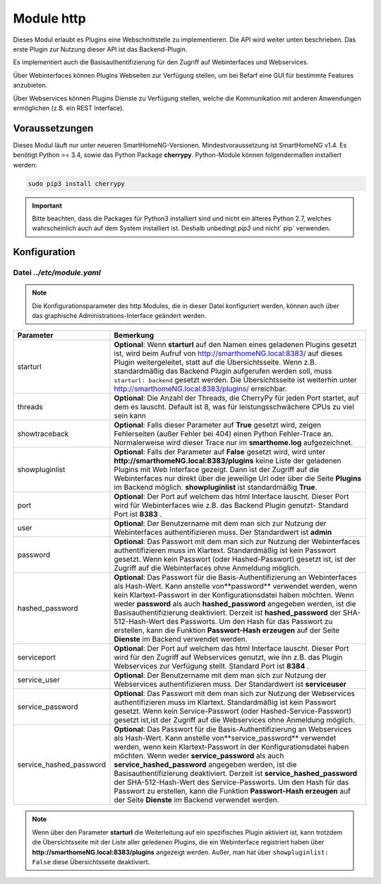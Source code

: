
.. index:: http; Modul
.. index:: modules; http
.. index:: http; Konfiguration

.. index:: Webinterfaces; Konfiguration
.. index:: Webservices; Konfiguration

.. role:: redsup
.. role:: bluesup

===========
Module http
===========

Dieses Modul erlaubt es Plugins eine Webschnittstelle zu implementieren. Die API wird weiter
unten beschrieben. Das erste Plugin zur Nutzung dieser API ist das Backend-Plugin.

Es implementiert auch die Basisauthentifizierung für den Zugriff auf Webinterfaces und Webservices.

Über Webinterfaces können Plugins Webseiten zur Verfügung stellen, um bei Befarf eine GUI für
bestimmte Features anzubieten.

Über Webservices können Plugins Dienste zu Verfügung stellen, welche die Kommunikation mit anderen
Anwendungen ermöglichen (z.B. ein REST Interface).


Voraussetzungen
===============

Dieses Modul läuft nur unter neueren SmartHomeNG-Versionen. Mindestvoraussetzung ist SmartHomeNG v1.4.
Es benötigt Python >= 3.4, sowie das Python Package  **cherrypy**. Python-Module können
folgendermaßen installiert werden:

.. code-block:: python

   sudo pip3 install cherrypy

.. important::

    Bitte beachten, dass die Packages für Python3 installiert sind und nicht ein älteres Python 2.7,
    welches wahrscheinlich auch auf dem System installiert ist. Deshalb unbedingt `pip3` und nicht` pip`
    verwenden.


.. index:: Konfigurationsdateien; /etc/module.yaml (http)

Konfiguration
=============

--------------------------
Datei *../etc/module.yaml*
--------------------------

.. code-block:: yaml
   :caption: ../etc/module.yaml

   # etc/module.yaml
   http:
       module_name: http
   #    starturl: backend
   #    threads: 8
   #    showtraceback: False
   #    showpluginlist: True

   #    port: 8383
   #    user: admin
   #    password: geheim
   #    hashed_password: 1245a9633edf47b7091f37c4d294b5be5a9936c81c5359b16d1c4833729965663f1943ef240959c53803fedef7ac19bd59c66ad7e7092d7dbf155ce45884607d

   #    servicesport: 8384
   #    service_user: serviceuser
   #    service_password: geheim
   #    service_hashed_password: 1245a9633edf47b7091f37c4d294b5be5a9936c81c5359b16d1c4833729965663f1943ef240959c53803fedef7ac19bd59c66ad7e7092d7dbf155ce45884607d


.. note::

    Die Konfigurationsparameter des http Modules, die in dieser Datei konfiguriert werden, können auch über das graphische
    Administrations-Interface geändert werden.



+-------------------------+------------------------------------------------------------------------------------------------------+
| Parameter               | Bemerkung                                                                                            |
+=========================+======================================================================================================+
| starturl                | **Optional**: Wenn **starturl** auf den Namen eines geladenen Plugins gesetzt ist, wird beim Aufruf  |
|                         | von http://smarthomeNG.local:8383/ auf dieses Plugin weitergeleitet, statt auf die Übersichtsseite.  |
|                         | Wenn z.B. standardmäßig das Backend Plugin aufgerufen werden soll, muss ``starturl: backend``        |
|                         | gesetzt werden. Die Übersichtsseite ist weiterhin unter http://smarthomeNG.local:8383/plugins/       |
|                         | erreichbar.                                                                                          |
+-------------------------+------------------------------------------------------------------------------------------------------+
| threads                 | **Optional**: Die Anzahl der Threads, die CherryPy für jeden Port startet, auf dem es lauscht.       |
|                         | Default ist 8, was für leistungsschwächere CPUs zu viel sein kann                                    |
+-------------------------+------------------------------------------------------------------------------------------------------+
| showtraceback           | **Optional**: Falls dieser Parameter auf  **True** gesetzt wird, zeigen Fehlerseiten (außer Fehler   |
|                         | bei 404) einen Python Fehler-Trace an. Normalerweise wird dieser Trace nur im **smarthome.log**      |
|                         | aufgezeichnet.                                                                                       |
+-------------------------+------------------------------------------------------------------------------------------------------+
| showpluginlist          | **Optional**: Falls der Parameter auf **False** gesetzt wird, wird unter                             |
|                         | **http://smarthomeNG.local:8383/plugins** keine Liste der geladenen Plugins mit Web Interface        |
|                         | gezeigt. Dann ist der Zugriff auf die Webinterfaces nur direkt über die jeweilige Url oder über die  |
|                         | Seite **Plugins** im Backend möglich. **showpluginlist** ist standardmäßig **True**.                 |
+-------------------------+------------------------------------------------------------------------------------------------------+
| port                    | **Optional**: Der Port auf welchem das html Interface lauscht. Dieser Port wird für Webinterfaces    |
|                         | wie z.B. das Backend Plugin genutzt- Standard Port ist **8383** .                                    |
+-------------------------+------------------------------------------------------------------------------------------------------+
| user                    | **Optional**: Der Benutzername mit dem man sich zur Nutzung der Webinterfaces authentifizieren muss. |
|                         | Der Standardwert ist **admin**                                                                       |
+-------------------------+------------------------------------------------------------------------------------------------------+
| password                | **Optional**: Das Passwort mit dem man sich zur Nutzung der Webinterfaces authentifizieren muss im   |
|                         | Klartext. Standardmäßig ist kein Passwort gesetzt. Wenn kein Passwort (oder Hashed-Passwort) gesetzt |
|                         | ist, ist der Zugriff auf die Webinterfaces ohne Anmeldung möglich.                                   |
+-------------------------+------------------------------------------------------------------------------------------------------+
| hashed_password         | **Optional**: Das Passwort für die Basis-Authentifizierung an Webinterfaces als Hash-Wert. Kann      |
|                         | anstelle von**password** verwendet werden, wenn kein Klartext-Passwort in der                        |
|                         | Konfigurationsdatei haben möchten. Wenn weder **password** als auch **hashed_password** angegeben    |
|                         | werden, ist die Basisauthentifizierung deaktiviert. Derzeit ist **hashed_password** der              |
|                         | SHA-512-Hash-Wert des Passworts. Um den Hash für das Passwort zu erstellen, kann die Funktion        |
|                         | **Passwort-Hash erzeugen** auf der Seite **Dienste** im Backend verwendet werden.                    |
+-------------------------+------------------------------------------------------------------------------------------------------+
| serviceport             | **Optional**: Der Port auf welchem das html Interface lauscht. Dieser Port wird für den Zugriff      |
|                         | auf Webservices genutzt, wie ihn z.B. das Plugin Webservices zur Verfügung stellt. Standard Port     |
|                         | ist **8384** .                                                                                       |
+-------------------------+------------------------------------------------------------------------------------------------------+
| service_user            | **Optional**: Der Benutzername mit dem man sich zur Nutzung der Webservices authentifizieren muss.   |
|                         | Der Standardwert ist **serviceuser**                                                                 |
+-------------------------+------------------------------------------------------------------------------------------------------+
| service_password        | **Optional**: Das Passwort mit dem man sich zur Nutzung der Webservices authentifizieren muss im     |
|                         | Klartext. Standardmäßig ist kein Passwort gesetzt. Wenn kein Service-Passwort (oder                  |
|                         | Hashed-Service-Passwort) gesetzt ist,ist der Zugriff auf die Webservices ohne Anmeldung möglich.     |
+-------------------------+------------------------------------------------------------------------------------------------------+
| service_hashed_password | **Optional**: Das Passwort für die Basis-Authentifizierung an Webservices als Hash-Wert. Kann        |
|                         | anstelle von**service_password** verwendet werden, wenn kein Klartext-Passwort in der                |
|                         | Konfigurationsdatei haben möchten. Wenn weder **service_password** als auch                          |
|                         | **service_hashed_password** angegeben werden, ist die Basisauthentifizierung deaktiviert. Derzeit    |
|                         | ist **service_hashed_password** der SHA-512-Hash-Wert des Service-Passworts. Um den Hash für         |
|                         | das Passwort zu erstellen, kann die Funktion **Passwort-Hash erzeugen** auf der Seite                |
|                         | **Dienste** im Backend verwendet werden.                                                             |
+-------------------------+------------------------------------------------------------------------------------------------------+


.. note::

   Wenn über den Parameter **starturl** die Weiterleitung auf ein spezifisches Plugin aktiviert ist,
   kann trotzdem die Übersichtsseite mit der Liste aller geledenen Plugins, die ein Webinterface registriert
   haben über **http://smarthomeNG.local:8383/plugins** angezeigt werden. Außer, man hat über
   ``showpluginlist: False`` diese Übersichtsseite deaktiviert.


